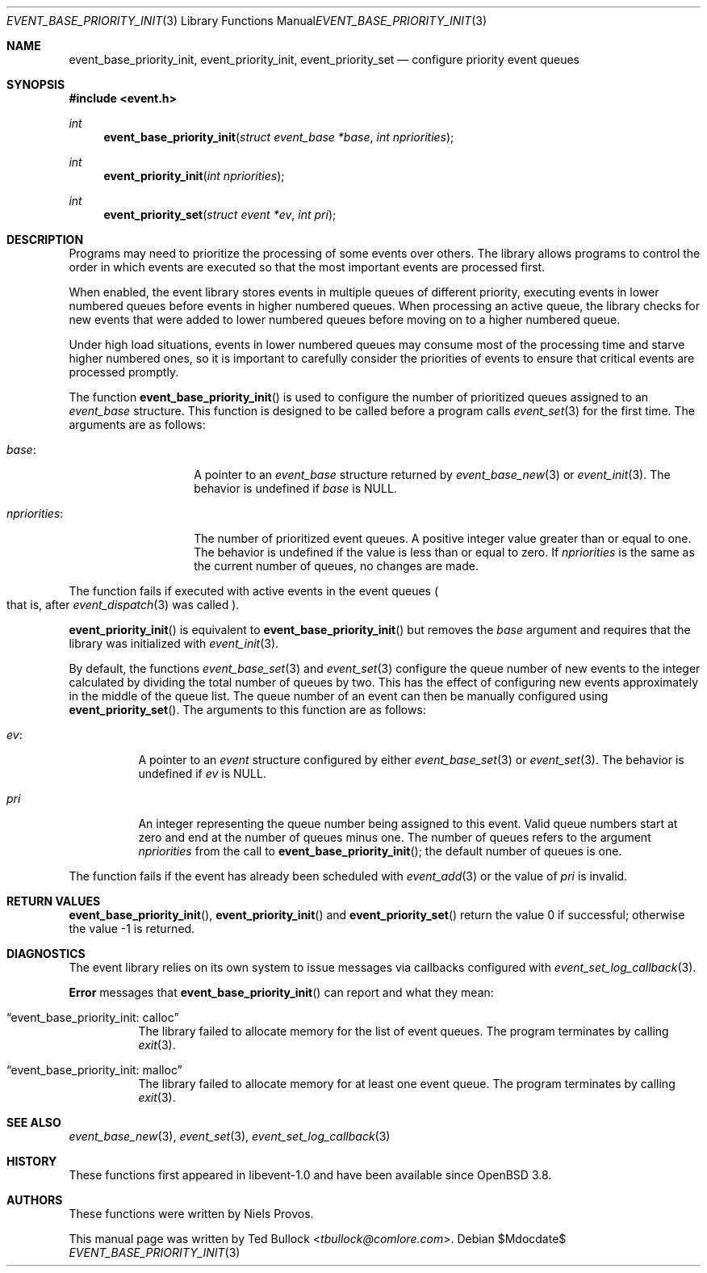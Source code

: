.\" $OpenBSD$
.\" Copyright (c) 2023 Ted Bullock <tbullock@comlore.com>
.\"
.\" Permission to use, copy, modify, and distribute this software for any
.\" purpose with or without fee is hereby granted, provided that the above
.\" copyright notice and this permission notice appear in all copies.
.\"
.\" THE SOFTWARE IS PROVIDED "AS IS" AND THE AUTHOR DISCLAIMS ALL WARRANTIES
.\" WITH REGARD TO THIS SOFTWARE INCLUDING ALL IMPLIED WARRANTIES OF
.\" MERCHANTABILITY AND FITNESS. IN NO EVENT SHALL THE AUTHOR BE LIABLE FOR
.\" ANY SPECIAL, DIRECT, INDIRECT, OR CONSEQUENTIAL DAMAGES OR ANY DAMAGES
.\" WHATSOEVER RESULTING FROM LOSS OF USE, DATA OR PROFITS, WHETHER IN AN
.\" ACTION OF CONTRACT, NEGLIGENCE OR OTHER TORTIOUS ACTION, ARISING OUT OF
.\" OR IN CONNECTION WITH THE USE OR PERFORMANCE OF THIS SOFTWARE.
.\"
.Dd $Mdocdate$
.Dt EVENT_BASE_PRIORITY_INIT 3
.Os
.Sh NAME
.Nm event_base_priority_init ,
.Nm event_priority_init ,
.Nm event_priority_set
.Nd configure priority event queues
.Sh SYNOPSIS
.In event.h
.Ft int
.Fn event_base_priority_init "struct event_base *base" "int npriorities"
.Ft int
.Fn event_priority_init "int npriorities"
.Ft int
.Fn event_priority_set "struct event *ev" "int pri"
.Sh DESCRIPTION
Programs may need to prioritize the processing of some events over others.
The library allows programs to control the order in which events are
executed so that the most important events are processed first.
.Pp
When enabled, the event library stores events in multiple queues of different
priority, executing events in lower numbered queues before events in higher
numbered queues.
When processing an active queue, the library checks for new events that
were added to lower numbered queues before moving on to a higher numbered
queue.
.Pp
Under high load situations, events in lower numbered queues may consume most
of the processing time and starve higher numbered ones, so it is important to
carefully consider the priorities of events to ensure that critical events are
processed promptly.
.Pp
The function
.Fn event_base_priority_init
is used to configure the number of prioritized queues assigned to an
.Vt event_base
structure.
This function is designed to be called before a program calls
.Xr event_set 3
for the first time.
The arguments are as follows:
.Bl -tag -width "npriorities:"
.It Va base :
A pointer to an
.Vt event_base
structure returned by
.Xr event_base_new 3
or
.Xr event_init 3 .
The behavior is undefined if
.Va base
is
.Dv NULL .
.It Va npriorities :
The number of prioritized event queues.
A positive integer value greater than or equal to one.
The behavior is undefined if the value is less than or equal to zero.
If
.Va npriorities
is the same as the current number of queues, no changes are made.
.El
.Pp
The function fails if executed with active events in the event queues
.Po
that is, after
.Xr event_dispatch 3
was called
.Pc .
.Pp
.Fn event_priority_init
is equivalent to
.Fn event_base_priority_init
but removes the
.Va base
argument and requires that the library was initialized with
.Xr event_init 3 .
.Pp
By default, the functions
.Xr event_base_set 3
and
.Xr event_set 3
configure the queue number of new events to the integer calculated by
dividing the total number of queues by two.
This has the effect of configuring new events approximately in the middle of
the queue list.
The queue number of an event can then be manually configured using
.Fn event_priority_set .
The arguments to this function are as follows:
.Bl -tag -width Ds
.It Va ev :
A pointer to an
.Vt event
structure configured by either
.Xr event_base_set 3
or
.Xr event_set 3 .
The behavior is undefined if
.Va ev
is
.Dv NULL .
.It Va pri
An integer representing the queue number being assigned to this event.
Valid queue numbers start at zero and end at the number of queues minus one.
The number of queues refers to the argument
.Va npriorities
from the call to
.Fn event_base_priority_init ;
the default number of queues is one.
.El
.Pp
The function fails if the event has already been scheduled with
.Xr event_add 3
or the value of
.Fa pri
is invalid.
.Sh RETURN VALUES
.Fn event_base_priority_init ,
.Fn event_priority_init
and
.Fn event_priority_set
return the value 0 if successful; otherwise the value \-1 is returned.
.Sh DIAGNOSTICS
The event library relies on its own system to issue messages via callbacks
configured with
.Xr event_set_log_callback 3 .
.Pp
.Sy Error
messages that
.Fn event_base_priority_init
can report and what they mean:
.Bl -tag -width Ds
.It Dq event_base_priority_init: calloc
The library failed to allocate memory for the list of event queues.
The program terminates by calling
.Xr exit 3 .
.It Dq event_base_priority_init: malloc
The library failed to allocate memory for at least one event queue.
The program terminates by calling
.Xr exit 3 .
.El
.Sh SEE ALSO
.Xr event_base_new 3 ,
.Xr event_set 3 ,
.Xr event_set_log_callback 3
.Sh HISTORY
These functions first appeared in libevent-1.0 and have been available since
.Ox 3.8 .
.Sh AUTHORS
These functions were written by
.An -nosplit
.An Niels Provos .
.Pp
This manual page was written by
.An Ted Bullock Aq Mt tbullock@comlore.com .
